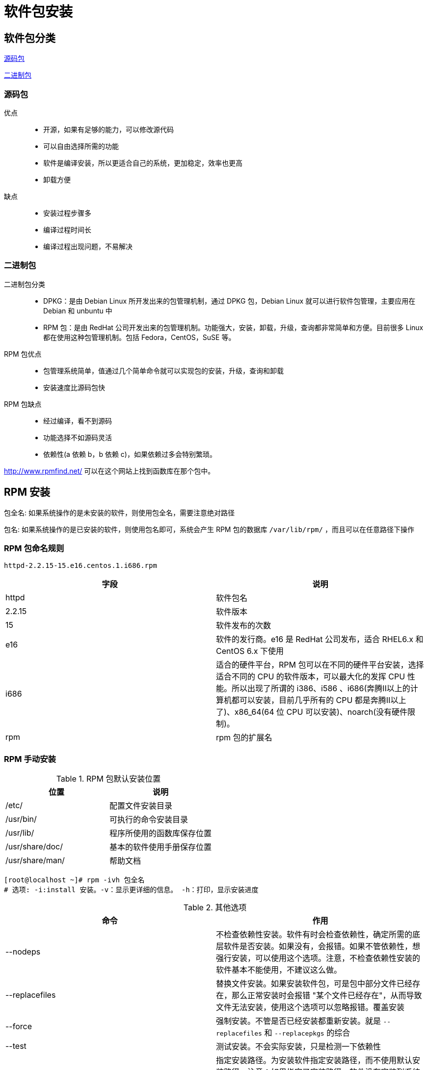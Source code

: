 [[software]]
= 软件包安装

[[software-sort]]
== 软件包分类

<<software-sort-source>>

<<software-sort-binary>>

[[software-sort-source]]
=== 源码包

优点::
* 开源，如果有足够的能力，可以修改源代码
* 可以自由选择所需的功能
* 软件是编译安装，所以更适合自己的系统，更加稳定，效率也更高
* 卸载方便

缺点::
* 安装过程步骤多
* 编译过程时间长
* 编译过程出现问题，不易解决

[[software-sort-binary]]
=== 二进制包

二进制包分类::
* DPKG：是由 Debian Linux 所开发出来的包管理机制，通过 DPKG 包，Debian Linux 就可以进行软件包管理，主要应用在 Debian 和 unbuntu 中
* RPM 包：是由 RedHat 公司开发出来的包管理机制。功能强大，安装，卸载，升级，查询都非常简单和方便。目前很多 Linux 都在使用这种包管理机制。包括 Fedora，CentOS，SuSE 等。

RPM 包优点::
* 包管理系统简单，值通过几个简单命令就可以实现包的安装，升级，查询和卸载
* 安装速度比源码包快

RPM 包缺点::
* 经过编译，看不到源码
* 功能选择不如源码灵活
* 依赖性(a 依赖 b，b 依赖 c)，如果依赖过多会特别繁琐。

http://www.rpmfind.net/[http://www.rpmfind.net/] 可以在这个网站上找到函数库在那个包中。

[[software-install]]
== RPM 安装


包全名: 如果系统操作的是未安装的软件，则使用包全名，需要注意绝对路径

包名: 如果系统操作的是已安装的软件，则使用包名即可，系统会产生 RPM 包的数据库 `/var/lib/rpm/` ，而且可以在任意路径下操作

=== RPM 包命名规则

[source,shell]
----
httpd-2.2.15-15.e16.centos.1.i686.rpm
----

|===
|字段 |说明

|httpd
|软件包名

|2.2.15
|软件版本

|15
|软件发布的次数

|e16
|软件的发行商。e16 是 RedHat 公司发布，适合 RHEL6.x 和 CentOS 6.x 下使用

|i686
|适合的硬件平台，RPM 包可以在不同的硬件平台安装，选择适合不同的 CPU 的软件版本，可以最大化的发挥 CPU 性能。所以出现了所谓的 i386、i586
、i686(奔腾Ⅱ以上的计算机都可以安装，目前几乎所有的 CPU 都是奔腾Ⅱ以上了)、x86_64(64 位 CPU 可以安装)、noarch(没有硬件限制)。

|rpm
|rpm 包的扩展名
|===

=== RPM 手动安装

.RPM 包默认安装位置
|===
|位置 |说明

|/etc/
|配置文件安装目录

|/usr/bin/
|可执行的命令安装目录

|/usr/lib/
|程序所使用的函数库保存位置

|/usr/share/doc/
|基本的软件使用手册保存位置

|/usr/share/man/
|帮助文档
|===


[source,shell]
----
[root@localhost ~]# rpm -ivh 包全名
# 选项: -i:install 安装。-v：显示更详细的信息。 -h：打印，显示安装进度
----

.其他选项
|===
|命令 |作用

|--nodeps
|不检查依赖性安装。软件有时会检查依赖性，确定所需的底层软件是否安装。如果没有，会报错。如果不管依赖性，想强行安装，可以使用这个选项。注意，不检查依赖性安装的软件基本不能使用，不建议这么做。

|--replacefiles
|替换文件安装。如果安装软件包，可是包中部分文件已经存在，那么正常安装时会报错 "某个文件已经存在"，从而导致文件无法安装，使用这个选项可以忽略报错。覆盖安装

|--force
|强制安装。不管是否已经安装都重新安装。就是 `--replacefiles` 和 `--replacepkgs` 的综合

|--test
|测试安装。不会实际安装，只是检测一下依赖性

|--prefix
|指定安装路径。为安装软件指定安装路径，而不使用默认安装路径。注意：如果指定了安装路径，软件没有安装到系统默认路径中的话，系统会找不到这些安装的软件，需要手动配置才可以。建议使用默认路径安装。
|===


服务启动:: service 服务名 start|stop|restart|status
* start : 服务启动
* stop : 服务关闭
* restart : 服务重启
* status : 查看服务状态

==== RPM 升级

[source,shell]
----
[root@localhost ~]# rpm -Uvh 包全名
# 升级安装，如果没有安装过，系统直接安装。如果安装过旧的版本，就升级
[root@localhost ~]# rpm -Fvh 包全名
# 升级安装，如果没有安装过，则不会安装。必须有较旧的版本，才能升级
----

==== RPM 卸载

[source,shell]
----
[root@localhost ~]# rpm -e 包全名
# --nodeps 不检查依赖性
----

==== RPM 查询

[source,shell]
----
[root@localhost ~]# rpm -q 包名
----

.-q 选项
|===
|选项 |作用

|-a
|所有

|-i
|查看软件详细信息

|-l
|列出软件包中所有的文件列表和软件所安装的目录

|-p
|查询没有安装的软件包信息

|-f
|查询系统文件属于哪个软件包

|-R
|查询软件包的依赖性
|===

==== RPM 校验

[source,shell]
----
[root@localhost ~]# rpm -V 已安装的包名
----

.-V 选项
|===
|选项 |作用

|-a
|校验本机已经安装的所有软件包

|-f
|校验某个系统文件是否被修改
|===

[source,shell]
----
[root@localhost ~]# rpm -V httpd
S.5....T.  c /etc/httpd/conf/httpd.conf
# 验证内容  文件类型 文件名
----

验证内容共有 8 个信息，分别如下

* S : 文件大小是否改变
* M : 文件的类型或权限是否改变
* 5 : 文件的 MD5 校验和是否改变(可以看成文件内容是否改变)
* D : 设备的主从代码是否改变
* L : 文件的路径是否改变
* U : 文件的所有者是否改变
* G : 文件的所属组是否改变
* T : 文件的修改时间是否改变

常见的文件类型如下：

* c : 配置文件(config file)
* d : 普通文档(documentation)
* g : "鬼" 文件，很少见，就是该文件不应该被这个 rpm 包包含
* l : 授权文件(license file)
* r : 描述文件(read me)

==== 数字证书

刚刚的校验方法只能对已经安装的 RPM 包中的文件进行校验，但是如果 RPM 包本身被动过手脚，那么校验就不起作用了。就必须使用数字证书验证了

数字证书有以下特点::
* 首先必须找到原厂的公钥文件，然后进行安装
* 在安装 RPM 包时，会去提取 RPM 包中的证书信息，然后和本机安装的原厂证书进行验证
* 如果验证通过，则允许安装，如果验证不通过，则不允许安装并警告

系统中数字证书的位置

[source,shell]
----
[root@localhost ~]# ll /etc/pki/rpm-gpg/
总用量 12
-rw-r--r--. 1 root root 1690 11月 23 2018 RPM-GPG-KEY-CentOS-7
-rw-r--r--. 1 root root 1004 11月 23 2018 RPM-GPG-KEY-CentOS-Debug-7
-rw-r--r--. 1 root root 1690 11月 23 2018 RPM-GPG-KEY-CentOS-Testing-7
----

数字证书导入:

[source,shell]
----
[root@localhost ~]# rpm --import /etc/pki/rpm-gpg/RPM-GPG-KEY-CentOS-7
----

查询系统安装好的数字证书

[source,shell]
----
[root@localhost ~]# rpm -qa|grep gpg-pubkey
gpg-pubkey-f4a80eb5-53a7ff4b
----

==== 文件提取

===== cpio 命令

cpio 命令主要有三种基本模式 `-o` 模式指的是 copy-out 模式，就是把数据备份到文件库中； `-i` 模式就是 copy-in 模式，就是把数据从文件库中恢复。
`-p` 就是复制模式，就是不把数据备份到 cpio 库中，而是直接复制为其他文件.命令如下

[source,shell]
----
[root@localhost ~]# cpio -o[vcB] > [文件|设备]
# 备份
# 选项
#   -o: copy-out 模式，备份
#   -v: 显示备份过程
#   -c: 使用较新的 portable format 存储方式
#   -B: 设定输入输出块为 5120bytes ，而不是模式的 512bytes
[root@localhost ~]# cpio -i[vcdu] < [文件|设备]
# 还原
# 选项
#   -o: copy-in 模式，还原
#   -v: 显示还原过程
#   -c: 使用较新的 portable format 存储方式
#   -d: 还原时自动新建目录
#   -u: 自动使用较新的文件覆盖较旧的文件
----

.利用 find 命令找到文件，备份
[source,shell]
----
[root@localhost ~]# find /etc -print | cpio -ocvB > /root/etc.cpio
# 利用 find 命令指定要备份的 /etc/ 目录，使用 > 导出到 etc.cpio 文件
[root@localhost ~]# ll -h etc.cpio
-rw-r--r--. 1 root root 27M 10月 30 18:01 etc.cpio
----

.还原
[source,shell]
----
[root@localhost ~]# cpio -idvcu < /root/etc.cpio
# 还原 etc 备份
----

[NOTE]
====
在 CentOS 5.x 版本中，是可以利用上面的命令备份和恢复指定的文件。但是在 CentOS 6.x 中，需要更加严谨。如果备份时使用绝对路径，则恢复的数据会直接到
绝对路径指定的路径中，如果需要把数据恢复到当前目录中，则需要使用相对路径。
====

.使用相对路径备份恢复
[source,shell]
----
[root@localhost ~]# cd /etc
[root@localhost ~]# find . -print | cpio -ocvB > /root/etc.cpio
# 利用 find 命令指定要备份的 /etc/ 目录，使用 > 导出到 etc.cpio 文件
# 恢复
[root@localhost ~]# cd /root
[root@localhost ~]# mkdir etc_test
[root@localhost ~]# cd etc_test
[root@localhost ~]# cpio -idvcu < /root/etc.cpio
----

最后演示一下使用 `-p` 复制模式

[source,shell]
----
[root@localhost ~]# cd /tmp/
# 进入 /tmp 目录
[root@localhost ~]# rm -rf *
# 删除 /tmp 目录所有数据
[root@localhost ~]# mkdir test
# 建立备份目录
[root@localhost ~]# find /boot/ -print | cpio -p > /tmp/test
# 备份 /boot/ 目录 到 /tmp/test/ 目录中
# 恢复
[root@localhost ~]# ls /test
boot
# 在 /tmp/test/ 目录中备份出了 boot 目录
----

===== 提取 RPM 包中的文件

[source,shell]
----
[root@localhost ~]# rpm2cpio 包全名 | cpio -idv . 文件绝对路径
# rpm2cpio 将 rpm 包转化成为 cpio 格式的命令
# cpio 是一个标准工具，它用于创建软件档案文件和从档案文件中提取文件
----

举个例子，现在我假设把系统中的 `/bin/ls` 命令不小心误删了，那么我可以修复回来吗？这时有两种方法修复，要不就是使用 `--force` 选项覆盖安装一遍 `coreutils-8.22-23.el7.x86_64` 包。
要不就可以使用 `cpio` 命令取出 `/bin/ls` 命令文件，再把它拷贝到对应位置就可以了。不过我是怎么知道 `/bin/ls` 命令是属于 `coreutils-8.22-23.el7.x86_64` 包呢？ 还记得 `-qf` 选项吗？

.模拟恢复 `/bin/ls` 命令
[source,shell]
----
[root@localhost ~]# mv /bin/ls /root/
# 移动文件，造成误删的假象
[root@localhost ~]# ls
-bash: /usr/bin/ls: 没有那个文件或目录
[root@localhost ~]# rpm -qf /bin/ls
coreutils-8.22-23.el7.x86_64
# 查询 /bin/ls 在那个软件包
# 在 http://rpm.pbone.net/ 下载对应的 rpm 包上传到服务器中
[root@localhost ~]# rpm2cpio /root/coreutils-8.22-23.el7.x86_64.rpm | cpio -idv ./bin/ls
./bin/ls
28594 块
# 提取 ls 命令文件到当前目录下
[root@localhost ~]# cp /root/bin/ls /bin/
# 把提取出来的 ls 命令文件复制到 /bin/ 目录下
[root@localhost ~]# ls
# 完成
----

=== RPM 包在线安装(yum 安装)

[[software-source]]
== 源码包安装

[[software-script]]
== 脚本安装程序